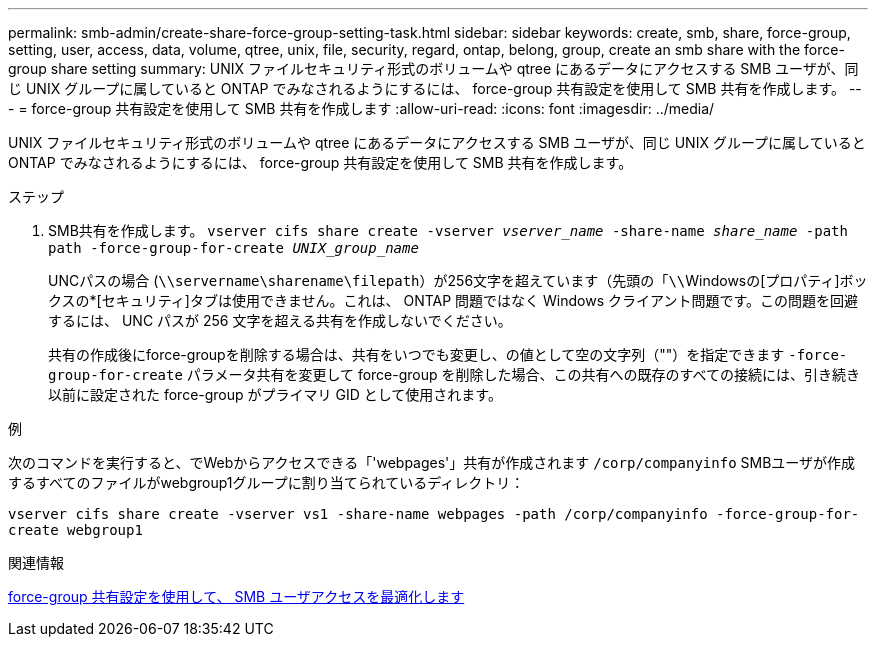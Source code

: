 ---
permalink: smb-admin/create-share-force-group-setting-task.html 
sidebar: sidebar 
keywords: create, smb, share, force-group, setting, user, access, data, volume, qtree, unix, file, security, regard, ontap, belong, group, create an smb share with the force-group share setting 
summary: UNIX ファイルセキュリティ形式のボリュームや qtree にあるデータにアクセスする SMB ユーザが、同じ UNIX グループに属していると ONTAP でみなされるようにするには、 force-group 共有設定を使用して SMB 共有を作成します。 
---
= force-group 共有設定を使用して SMB 共有を作成します
:allow-uri-read: 
:icons: font
:imagesdir: ../media/


[role="lead"]
UNIX ファイルセキュリティ形式のボリュームや qtree にあるデータにアクセスする SMB ユーザが、同じ UNIX グループに属していると ONTAP でみなされるようにするには、 force-group 共有設定を使用して SMB 共有を作成します。

.ステップ
. SMB共有を作成します。 `vserver cifs share create -vserver _vserver_name_ -share-name _share_name_ -path path -force-group-for-create _UNIX_group_name_`
+
UNCパスの場合 (`\\servername\sharename\filepath`）が256文字を超えています（先頭の「``\\``Windowsの[プロパティ]ボックスの*[セキュリティ]タブは使用できません。これは、 ONTAP 問題ではなく Windows クライアント問題です。この問題を回避するには、 UNC パスが 256 文字を超える共有を作成しないでください。

+
共有の作成後にforce-groupを削除する場合は、共有をいつでも変更し、の値として空の文字列（""）を指定できます `-force-group-for-create` パラメータ共有を変更して force-group を削除した場合、この共有への既存のすべての接続には、引き続き以前に設定された force-group がプライマリ GID として使用されます。



.例
次のコマンドを実行すると、でWebからアクセスできる「'webpages'」共有が作成されます `/corp/companyinfo` SMBユーザが作成するすべてのファイルがwebgroup1グループに割り当てられているディレクトリ：

`vserver cifs share create -vserver vs1 -share-name webpages -path /corp/companyinfo -force-group-for-create webgroup1`

.関連情報
xref:optimize-user-access-force-group-share-concept.adoc[force-group 共有設定を使用して、 SMB ユーザアクセスを最適化します]
